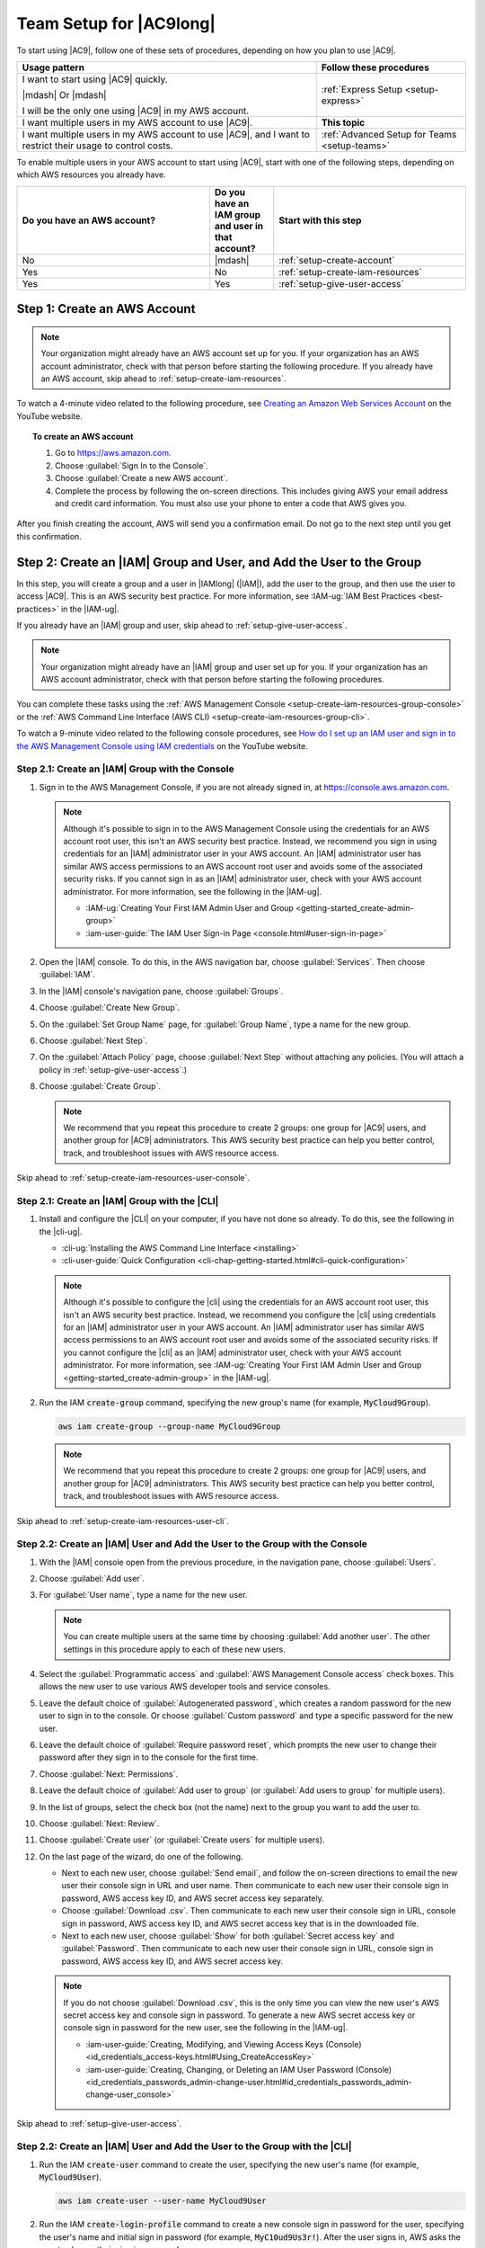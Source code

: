 .. Copyright 2010-2019 Amazon.com, Inc. or its affiliates. All Rights Reserved.

   This work is licensed under a Creative Commons Attribution-NonCommercial-ShareAlike 4.0
   International License (the "License"). You may not use this file except in compliance with the
   License. A copy of the License is located at http://creativecommons.org/licenses/by-nc-sa/4.0/.

   This file is distributed on an "AS IS" BASIS, WITHOUT WARRANTIES OR CONDITIONS OF ANY KIND,
   either express or implied. See the License for the specific language governing permissions and
   limitations under the License.

.. _setup:

########################
Team Setup for |AC9long|
########################

.. meta::
    :description:
        Describes how to set up a team to start using AWS Cloud9.

To start using |AC9|, follow one of these sets of procedures, depending on how you plan to use |AC9|.

.. list-table::
   :widths: 2 1
   :header-rows: 1

   * - **Usage pattern**
     - **Follow these procedures**
   * - I want to start using |AC9| quickly. 

       |mdash| Or |mdash| 
   
       I will be the only one using |AC9| in my AWS account.
     - :ref:`Express Setup <setup-express>`
   * - I want multiple users in my AWS account to use |AC9|.
     - **This topic**
   * - I want multiple users in my AWS account to use |AC9|, and I want to restrict their usage to control costs.
     - :ref:`Advanced Setup for Teams <setup-teams>`

To enable multiple users in your AWS account to start using |AC9|, start with one of the following steps, depending on which AWS resources you already have.

.. list-table::
   :widths: 3 1 3
   :header-rows: 1

   * - **Do you have an AWS account?**
     - **Do you have an IAM group and user in that account?**
     - **Start with this step**
   * - No
     - |mdash|
     - :ref:`setup-create-account`
   * - Yes
     - No
     - :ref:`setup-create-iam-resources`
   * - Yes
     - Yes
     - :ref:`setup-give-user-access`

.. _setup-create-account:

Step 1: Create an AWS Account
=============================

.. note:: Your organization might already have an AWS account set up for you. If your organization has an AWS account
   administrator, check with that person before starting the following procedure. If you already have
   an AWS account, skip ahead to :ref:`setup-create-iam-resources`.

To watch a 4-minute video related to the following procedure, see `Creating an Amazon Web Services Account <https://www.youtube.com/watch?v=WviHsoz8yHk>`_ on the YouTube website.

.. topic:: To create an AWS account

   #. Go to https://aws.amazon.com.
   #. Choose :guilabel:`Sign In to the Console`.
   #. Choose :guilabel:`Create a new AWS account`.
   #. Complete the process by following the on-screen directions. This includes giving AWS your email address and
      credit card information. You must also use your phone to enter a code that AWS gives you.

After you finish creating the account, AWS will send you a confirmation email. Do not go to the next 
step until you get this confirmation.

.. _setup-create-iam-resources:

Step 2: Create an |IAM| Group and User, and Add the User to the Group
=====================================================================

In this step, you will create a group and a user in |IAMlong| (|IAM|), add the user to the group, and then use the user to access
|AC9|. This is an AWS security best practice. For more information, see :IAM-ug:`IAM Best Practices <best-practices>` in the |IAM-ug|.

If you already have an |IAM| group and user, skip ahead to :ref:`setup-give-user-access`.

.. note:: Your organization might already have an |IAM| group and user set up for you. If your organization has an AWS account
   administrator, check with that person before starting the following procedures.

You can complete these tasks using the :ref:`AWS Management Console <setup-create-iam-resources-group-console>` or the :ref:`AWS Command Line Interface (AWS CLI) <setup-create-iam-resources-group-cli>`.

To watch a 9-minute video related to the following console procedures, see `How do I set up an IAM user and sign in to the AWS Management Console using IAM credentials <https://www.youtube.com/watch?v=XMi5fXL2Hes>`_ on the YouTube website.

.. _setup-create-iam-resources-group-console:

Step 2.1: Create an |IAM| Group with the Console
------------------------------------------------

#. Sign in to the AWS Management Console, if you are not already signed in, at https://console.aws.amazon.com.

   .. note:: Although it's possible to sign in to the AWS Management Console using the credentials for an AWS account root user, this isn't an AWS security
      best practice. Instead, we recommend you sign in using credentials for an |IAM| administrator user in your AWS account. An |IAM| administrator user has similar AWS access permissions to
      an AWS account root user and avoids some of the associated security risks. If you cannot
      sign in as an |IAM| administrator user, check with your AWS account administrator. For more information, see the following in the |IAM-ug|.

      * :IAM-ug:`Creating Your First IAM Admin User and Group <getting-started_create-admin-group>`
      * :iam-user-guide:`The IAM User Sign-in Page <console.html#user-sign-in-page>`

#. Open the |IAM| console. To do this, in the AWS navigation bar, choose :guilabel:`Services`. Then choose :guilabel:`IAM`.
#. In the |IAM| console's navigation pane, choose :guilabel:`Groups`.
#. Choose :guilabel:`Create New Group`.
#. On the :guilabel:`Set Group Name` page, for :guilabel:`Group Name`, type a name for the new group.
#. Choose :guilabel:`Next Step`.
#. On the :guilabel:`Attach Policy` page, choose :guilabel:`Next Step` without attaching any policies. (You will attach a policy in :ref:`setup-give-user-access`.)
#. Choose :guilabel:`Create Group`.

   .. note:: We recommend that you repeat this procedure to create 2 groups: one group for |AC9| users, and another group for |AC9| administrators.
      This AWS security best practice can help you better control, track, 
      and troubleshoot issues with AWS resource access.

Skip ahead to :ref:`setup-create-iam-resources-user-console`.

.. _setup-create-iam-resources-group-cli:

Step 2.1: Create an |IAM| Group with the |CLI|
----------------------------------------------

#. Install and configure the |CLI| on your computer, if you have not done so already. To do this, see the following in the |cli-ug|.

   * :cli-ug:`Installing the AWS Command Line Interface <installing>`
   * :cli-user-guide:`Quick Configuration <cli-chap-getting-started.html#cli-quick-configuration>`
   
   .. note:: Although it's possible to configure the |cli| using the credentials for an AWS account root user, this isn't an AWS security
      best practice. Instead, we recommend you configure the |cli| using credentials for an |IAM| administrator user in your AWS account. An |IAM| administrator user has similar AWS access permissions to
      an AWS account root user and avoids some of the associated security risks. If you cannot
      configure the |cli| as an |IAM| administrator user, check with your AWS account administrator. For more information, see 
      :IAM-ug:`Creating Your First IAM Admin User and Group <getting-started_create-admin-group>` in the |IAM-ug|.

#. Run the IAM :code:`create-group` command, specifying the new group's name (for example, :code:`MyCloud9Group`).

   .. code-block:: sh

      aws iam create-group --group-name MyCloud9Group

   .. note::  We recommend that you repeat this procedure to create 2 groups: one group for |AC9| users, and another group for |AC9| administrators.
      This AWS security best practice can help you better control, track, 
      and troubleshoot issues with AWS resource access.

Skip ahead to :ref:`setup-create-iam-resources-user-cli`.

.. _setup-create-iam-resources-user-console:

Step 2.2: Create an |IAM| User and Add the User to the Group with the Console
-----------------------------------------------------------------------------

#. With the |IAM| console open from the previous procedure, in the navigation pane, choose :guilabel:`Users`.
#. Choose :guilabel:`Add user`.
#. For :guilabel:`User name`, type a name for the new user.

   .. note:: You can create multiple users at the same time by choosing :guilabel:`Add another user`. The other settings in this procedure apply to each of these new users.

#. Select the :guilabel:`Programmatic access` and :guilabel:`AWS Management Console access` check boxes. This allows the new user to use various AWS developer tools and service consoles.
#. Leave the default choice of :guilabel:`Autogenerated password`, which creates a random password for the new user to sign in to the console. Or choose :guilabel:`Custom password`
   and type a specific password for the new user.
#. Leave the default choice of :guilabel:`Require password reset`, which prompts the new user to change their password after they sign in to the console for the first time.
#. Choose :guilabel:`Next: Permissions`.
#. Leave the default choice of :guilabel:`Add user to group` (or :guilabel:`Add users to group` for multiple users).
#. In the list of groups, select the check box (not the name) next to the group you want to add the user to.
#. Choose :guilabel:`Next: Review`.
#. Choose :guilabel:`Create user` (or :guilabel:`Create users` for multiple users).
#. On the last page of the wizard, do one of the following.

   * Next to each new user, choose :guilabel:`Send email`, and follow the on-screen directions to email the new user their console sign in URL and user name. Then communicate to
     each new user their console sign in password, AWS access key ID, and AWS secret access key separately.
   * Choose :guilabel:`Download .csv`. Then communicate to each new user their console sign in URL, console sign in password, AWS access key ID, and AWS secret access key that is in the downloaded file.
   * Next to each new user, choose :guilabel:`Show` for both :guilabel:`Secret access key` and :guilabel:`Password`. Then communicate to each new user their console sign in URL, console sign in
     password, AWS access key ID, and AWS secret access key.

   .. note:: If you do not choose :guilabel:`Download .csv`, this is the only time you can view the new user's AWS secret access key and console sign in
      password. To generate a new AWS secret access key or console sign in password for the new user, see the following in the |IAM-ug|.

      * :iam-user-guide:`Creating, Modifying, and Viewing Access Keys (Console) <id_credentials_access-keys.html#Using_CreateAccessKey>`
      * :iam-user-guide:`Creating, Changing, or Deleting an IAM User Password (Console) <id_credentials_passwords_admin-change-user.html#id_credentials_passwords_admin-change-user_console>`

Skip ahead to :ref:`setup-give-user-access`.

.. _setup-create-iam-resources-user-cli:

Step 2.2: Create an |IAM| User and Add the User to the Group with the |CLI|
---------------------------------------------------------------------------

#. Run the IAM :code:`create-user` command to create the user, specifying the new user's name (for example, :code:`MyCloud9User`).

   .. code-block:: sh

      aws iam create-user --user-name MyCloud9User

#. Run the IAM :code:`create-login-profile` command to create a new console sign in password for the user, specifying the user's name and 
   initial sign in password (for example, :code:`MyC10ud9Us3r!`). After the user signs in, AWS asks the user to change their sign in password.

   .. code-block:: sh
   
      aws iam create-login-profile --user-name MyCloud9User --password MyC10ud9Us3r! --password-reset-required

   To generate a replacement console sign in password for the user later if needed, see 
   :iam-user-guide:`Creating, Changing, or Deleting an IAM User Password (API, CLI, PowerShell) <id_credentials_passwords_admin-change-user.html#Using_ManagingPasswordsCLIAPI>` 
   in the |IAM-ug|.

#. Run the IAM :code:`create-access-key` command to create a new AWS access key and corresponding AWS secret access key for the user.

   .. code-block:: sh
   
      aws iam create-access-key --user-name MyCloud9User

   Make a note of the :code:`AccessKeyId` and :code:`SecretAccessKey` values that are displayed. 
   After you run the IAM :code:`create-access-key` command, this is the only time you can view the user's AWS secret access key. 
   To generate a new AWS secret access key for the user later if needed, see 
   :iam-user-guide:`Creating, Modifying, and Viewing Access Keys (API, CLI, PowerShell) <id_credentials_access-keys.html#Using_CreateAccessKey_CLIAPI>` 
   in the |IAM-ug|.

#. Run the IAM :code:`add-user-to-group` command to add the user to the group, specifying the group's and user's names.

   .. code-block:: sh

      aws iam add-user-to-group --group-name MyCloud9Group --user-name MyCloud9User

#. Communicate to the user their console sign in URL, initial console sign in password, AWS access key ID, and AWS secret access key.

.. _setup-give-user-access:

Step 3: Add |AC9| Access Permissions to the Group
=================================================

By default, most |IAM| groups and users do not have access to |AC9|. (An exception is |IAM| administrator groups and |IAM| administrator users, which have access to all AWS services in their AWS account by default.)
In this step, you use |IAM| to add |AC9| access permissions directly to an |IAM| group to which one or more users belong, so that you can ensure
those users can access |AC9|.

If you already have an |IAM| user you want to use, and that user belongs to an |IAM| administrator group,
skip ahead to :ref:`setup-sign-in-ide`.

.. note:: Your organization might already have a group set up for you with the appropriate access permissions.
   If your organization has an AWS account administrator, check with that person before starting the following procedure.

You can complete this task using the :ref:`AWS Management Console <setup-give-user-access-console>` or the :ref:`AWS CLI <setup-give-user-access-cli>`.

.. _setup-give-user-access-console:

Add |AC9| Access Permissions to the Group with the Console
----------------------------------------------------------

#. Sign in to the AWS Management Console, if you are not already signed in, at https://console.aws.amazon.com/.

   .. note:: Although it's possible to sign in to the AWS Management Console using the credentials for an AWS account root user, this isn't an AWS security
      best practice. Instead, we recommend you sign in using credentials for an |IAM| administrator user in your AWS account. If you cannot
      do this, check with your AWS account administrator.

#. Open the |IAM| console. To do this, in the AWS navigation bar, choose :guilabel:`Services`. Then choose :guilabel:`IAM`.
#. Choose :guilabel:`Groups`.
#. Choose the group's name.
#. Decide whether you want to add |AC9| user or |AC9| administrator access permissions to the group. These permissions will apply to each user in the group.

   |AC9| user access permissions allow each user in the group to do the following things within their AWS account:

   * Create their own |envfirstplural|.
   * Get information about their own |envplural|.
   * Change the settings for their own |envplural|.

   |AC9| administrator access permissions allow each user in the group to do additional things within their AWS account, such as:

      * Create |envplural| for themselves or others.
      * Get information about |envplural| for themselves or others.
      * Delete |envplural| for themselves or others.
      * Change the settings of |envplural| for themselves or others.

   .. note:: We recommend that you add only a limited number of users to the |AC9| administrators group.
      This AWS security best practice can help you better control, track,
      and troubleshoot issues with AWS resource access.

#. On the :guilabel:`Permissions` tab, for :guilabel:`Managed Policies`, choose :guilabel:`Attach Policy`.
#. In the list of policy names, choose the box next to :guilabel:`AWSCloud9User` for |AC9| user access permissions
   or :guilabel:`AWSCloud9Administrator` for |AC9| administrator access permissions.
   (If you don't see either of these policy names in the list, type the policy name
   in the :guilabel:`Filter` box to display it.)
#. Choose :guilabel:`Attach Policy`.

   .. note:: If you have more than one group you want to add |AC9| access permissions to, repeat this procedure for each of those groups.

To see the list of access permissions that these AWS managed policies give to a group, see :ref:`AWS Managed (Predefined) Policies <auth-and-access-control-managed-policies>`.

Skip ahead to :ref:`setup-sign-in-ide`.

.. _setup-give-user-access-cli:

Add |AC9| Access Permissions to the Group with the |CLI|
--------------------------------------------------------

#. Install and configure the |CLI| on your computer, if you have not done so already. To do this, see the following in the |cli-ug|.

   * :cli-ug:`Installing the AWS Command Line Interface <installing>`
   * :cli-user-guide:`Quick Configuration <cli-chap-getting-started.html#cli-quick-configuration>`
   
   .. note:: Although it's possible to configure the |cli| using the credentials for an AWS account root user, this isn't an AWS security
      best practice. Instead, we recommend you configure the |cli| using credentials for an |IAM| administrator user in your AWS account. An |IAM| administrator user has similar AWS access permissions to
      an AWS account root user and avoids some of the associated security risks. If you cannot
      configure the |cli| as an |IAM| administrator user, check with your AWS account administrator. For more information, see 
      :IAM-ug:`Creating Your First IAM Admin User and Group <getting-started_create-admin-group>` in the |IAM-ug|.

#. Decide whether you want to add |AC9| user or |AC9| administrator access permissions to the group. These permissions will apply to each user in the group.

   |AC9| user access permissions allow each user in the group to do the following things within their AWS account.

   * Create their own |envfirstplural|.
   * Get information about their own |envplural|.
   * Change the settings for their own |envplural|.

   |AC9| administrator access permissions allow each user in the group to do additional things within their AWS account, such as the following.

      * Create |envplural| for themselves or others.
      * Get information about |envplural| for themselves or others.
      * Delete |envplural| for themselves or others.
      * Change the settings of |envplural| for themselves or others.

   .. note:: We recommend that you add only a limited number of users to the |AC9| administrators group.
      This AWS security best practice can help you better control, track,
      and troubleshoot issues with AWS resource access.

#. Run the IAM :code:`attach-group-policy` command, specifying the group's name and the Amazon Resource Name (ARN) for the |AC9| access permissions policy 
   to add.

   For |AC9| user access permissions, specify the following ARN.

   .. code-block:: sh

      aws iam attach-group-policy --group-name MyCloud9Group --policy-arn arn:aws:iam::aws:policy/AWSCloud9User

   For |AC9| administrator access permissions, specify the following ARN.
   
   .. code-block:: sh

      aws iam attach-group-policy --group-name MyCloud9Group --policy-arn arn:aws:iam::aws:policy/AWSCloud9Administrator

   .. note:: If you have more than one group you want to add |AC9| access permissions to, repeat this procedure for each of those groups.

To see the list of access permissions that these AWS managed policies give to a group, see :ref:`AWS Managed (Predefined) Policies <auth-and-access-control-managed-policies>`.

.. _setup-sign-in-ide:

Step 4: Sign in to the |AC9| Console
====================================

After you complete the previous steps in this topic, you and your users are ready to sign in to the |AC9| console and start using it.

#. If you are already signed in to the |console| as an AWS account root user, sign out of the console.
#. Open the |AC9| console, at |AC9Console_link|.
#. If prompted, type the AWS account number for the |IAM| user you created or identified earlier, and then choose :guilabel:`Next`.

   .. note:: If you do not see an option for typing the AWS account number, choose :guilabel:`Sign in to a different account`. Type the AWS account number on the next page, and then choose :guilabel:`Next`.

#. If prompted, type the user name and password of the |IAM| user you created or identified earlier, and then choose :guilabel:`Sign In`.
#. If prompted, follow the on-screen directions to change your user's initial sign-in password. Save your new sign-in password in a secure location.

You have now successfully signed in, and the |AC9| console is displayed.

.. _setup-next-steps:

Next Steps
==========

.. list-table::
   :widths: 1 2
   :header-rows: 1

   * - **Task**
     - **See this topic**
   * - Restrict |AC9| usage for others in your AWS account, to control costs.
     - :ref:`Advanced Team Setup <setup-teams>`
   * - Create an |envfirst|, and then use the |AC9IDE| to work with code in your new |env|.
     - :ref:`Creating an Environment <create-environment>`
   * - Learn how to use the |AC9IDE|.
     - :ref:`IDE Tutorial <tutorial>`
   * - Invite others to use your new |env| along with you, in real time and with text chat support.
     - :ref:`Working with Shared Environments <share-environment>`
